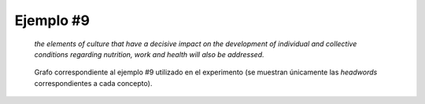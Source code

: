 

Ejemplo #9
``````````

    *the elements of culture that have a decisive impact on the development of individual and collective conditions regarding nutrition, work and health will also be addressed.*
    

.. code-block:: unl
   :caption: Codificación UNL original.
   
   [S]
   man(address(icl>occur(obj>topic)).@entry.@future,also)
   obj(address(icl>occur(obj>topic)).@entry.@future,element(icl>part).@def.@pl)
   mod(element(icl>part).@def.@pl,culture(icl>abstract thing).@def)
   agt(produce(icl>do),element(icl>part).@def.@pl)
   obj(produce(icl>do),impact(icl>event))
   mod(impact(icl>event),decisive)
   ben(impact(icl>event),development(icl>event).@def)
   mod(development(icl>event).@def,condition(icl>circumstance).@def.@pl)
   mod(condition(icl>circumstance).@def.@pl,collective(mod<thing))
   and(collective(mod<thing),individual(mod<thing))
   mod(condition(icl>circumstance).@def.@pl,regarding)
   obj(regarding,health.@def)
   and(health.@def,work(icl>employment).@def)
   and(work(icl>employment).@def,nutrition.@def)
   [/S]

.. Comentario

.. code-block:: unl
   :caption: Codificación utilizada para el experimento (la codificación de los conceptos se corresponde con WordNet 3.1).
   
   {unl}
   man(address%2:32:04::, also%4:02:00::)
   obj(address%2:32:04::, element%1:09:00::)
   mod(element%1:09:00::, culture%1:14:00::)
   agt(produce%2:36:03::, element%1:09:00::)
   obj(produce%2:36:03::, impact%1:19:00::)
   mod(impact%1:19:00::, decisive%3:00:00::)
   ben(impact%1:19:00::, development%1:22:02::)
   mod(development%1:22:02::, condition%1:26:01::)
   mod(condition%1:26:01::, collective%3:00:00:joint:00)
   and(collective%3:00:00:joint:00, individual%3:00:00::)
   mod(condition%1:26:01::, regard%2:42:00::)
   obj(regard%2:42:00::, health%1:26:00::)
   and(health%1:26:00::, work%1:04:01::)
   and(work%1:04:01::, nutrition%1:13:00::)
   {/unl}


.. figure:: ../data/samples/sample09_original.png
   :name: sample09-original
   :scale: 80 %
   
   Grafo correspondiente al ejemplo #9 utilizado en el experimento (se muestran
   únicamente las *headwords* correspondientes a cada concepto).
   

   

